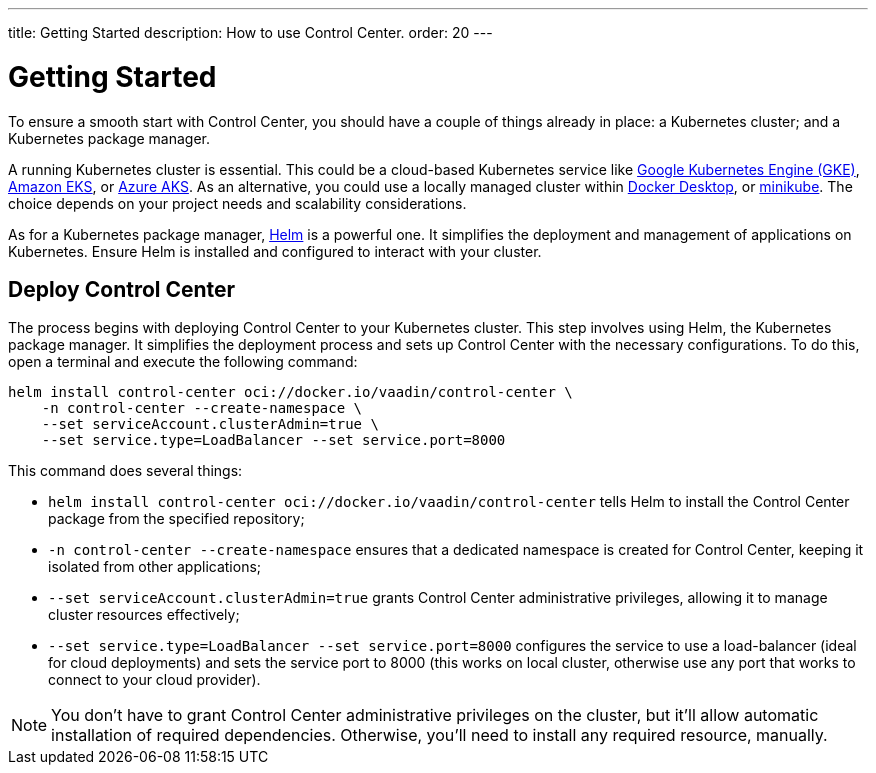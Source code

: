 ---
title: Getting Started
description: How to use Control Center.
order: 20
---


= Getting Started

To ensure a smooth start with Control Center, you should have a couple of things already in place: a Kubernetes cluster; and a Kubernetes package manager.

A running Kubernetes cluster is essential. This could be a cloud-based Kubernetes service like https://cloud.google.com/kubernetes-engine[Google Kubernetes Engine (GKE)], https://aws.amazon.com/eks[Amazon EKS], or https://azure.microsoft.com/en-us/products/kubernetes-service[Azure AKS]. As an alternative, you could use a locally managed cluster within https://www.docker.com/products/docker-desktop[Docker Desktop], or https://minikube.sigs.k8s.io[minikube]. The choice depends on your project needs and scalability considerations.

As for a Kubernetes package manager, https://helm.sh[Helm] is a powerful one. It simplifies the deployment and management of applications on Kubernetes. Ensure Helm is installed and configured to interact with your cluster.


== Deploy Control Center

The process begins with deploying Control Center to your Kubernetes cluster. This step involves using Helm, the Kubernetes package manager. It simplifies the deployment process and sets up Control Center with the necessary configurations. To do this, open a terminal and execute the following command:

[source,bash]
----
helm install control-center oci://docker.io/vaadin/control-center \
    -n control-center --create-namespace \
    --set serviceAccount.clusterAdmin=true \
    --set service.type=LoadBalancer --set service.port=8000
----

This command does several things:

- `helm install control-center oci://docker.io/vaadin/control-center`
tells Helm to install the Control Center package from the specified repository;
- `-n control-center --create-namespace`
ensures that a dedicated namespace is created for Control Center, keeping it isolated from other applications;
- `--set serviceAccount.clusterAdmin=true`
grants Control Center administrative privileges, allowing it to manage cluster resources effectively;
- `--set service.type=LoadBalancer --set service.port=8000`
configures the service to use a load-balancer (ideal for cloud deployments) and sets the service port to 8000 (this works on local cluster, otherwise use any port that works to connect to your cloud provider).

[NOTE]
You don't have to grant Control Center administrative privileges on the cluster, but it'll allow automatic installation of required dependencies. Otherwise, you'll need to install any required resource, manually.

